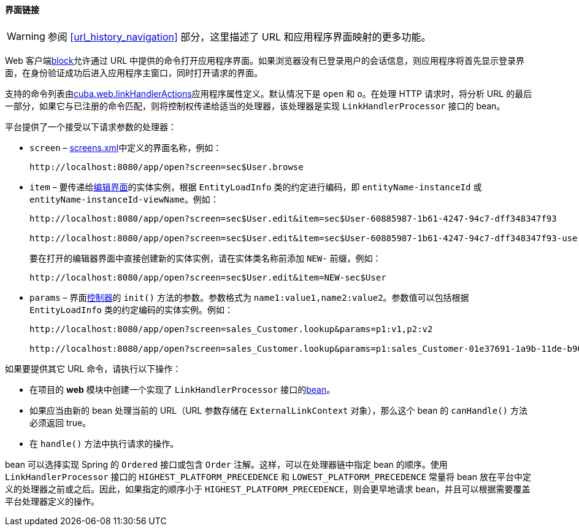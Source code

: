 :sourcesdir: ../../../../source

[[link_to_screen]]
==== 界面链接

[WARNING]
====
参阅 <<url_history_navigation>> 部分，这里描述了 URL 和应用程序界面映射的更多功能。
====

Web 客户端<<app_tiers,block>>允许通过 URL 中提供的命令打开应用程序界面。如果浏览器没有已登录用户的会话信息，则应用程序将首先显示登录界面，在身份验证成功后进入应用程序主窗口，同时打开请求的界面。

支持的命令列表由<<cuba.web.linkHandlerActions,cuba.web.linkHandlerActions>>应用程序属性定义。默认情况下是 `open` 和 `o`。在处理 HTTP 请求时，将分析 URL 的最后一部分，如果它与已注册的命令匹配，则将控制权传递给适当的处理器，该处理器是实现 `LinkHandlerProcessor` 接口的 bean。

平台提供了一个接受以下请求参数的处理器：

* `screen` – <<screens.xml,screens.xml>>中定义的界面名称，例如：
+
[source, url]
----
http://localhost:8080/app/open?screen=sec$User.browse
----

* `item` – 要传递给<<screen_edit,编辑界面>>的实体实例，根据 `EntityLoadInfo` 类的约定进行编码，即 `entityName-instanceId` 或 `entityName-instanceId-viewName`。例如：
+
[source, url]
----
http://localhost:8080/app/open?screen=sec$User.edit&item=sec$User-60885987-1b61-4247-94c7-dff348347f93

http://localhost:8080/app/open?screen=sec$User.edit&item=sec$User-60885987-1b61-4247-94c7-dff348347f93-user.edit
----
+
要在打开的编辑器界面中直接创建新的实体实例，请在实体类名称前添加 `NEW-` 前缀，例如：
+
[source, plain]
----
http://localhost:8080/app/open?screen=sec$User.edit&item=NEW-sec$User
----

* `params` – 界面<<screen_controller,控制器>>的 `init()` 方法的参数。参数格式为 `name1:value1,name2:value2`。参数值可以包括根据 `EntityLoadInfo` 类的约定编码的实体实例。例如：
+
[source, url]
----
http://localhost:8080/app/open?screen=sales_Customer.lookup&params=p1:v1,p2:v2

http://localhost:8080/app/open?screen=sales_Customer.lookup&params=p1:sales_Customer-01e37691-1a9b-11de-b900-da881aea47a6
----

如果要提供其它 URL 命令，请执行以下操作：

* 在项目的 *web* 模块中创建一个实现了 `LinkHandlerProcessor` 接口的<<managed_beans,bean>>。

* 如果应当由新的 bean 处理当前的 URL（URL 参数存储在 `ExternalLinkContext` 对象），那么这个 bean 的 `canHandle()` 方法必须返回 true。

* 在 `handle()` 方法中执行请求的操作。

bean 可以选择实现 Spring 的 `Ordered` 接口或包含 `Order` 注解。这样，可以在处理器链中指定 bean 的顺序。使用 `LinkHandlerProcessor` 接口的 `HIGHEST_PLATFORM_PRECEDENCE` 和 `LOWEST_PLATFORM_PRECEDENCE` 常量将 bean 放在平台中定义的处理器之前或之后。因此，如果指定的顺序小于 `HIGHEST_PLATFORM_PRECEDENCE`，则会更早地请求 bean，并且可以根据需要覆盖平台处理器定义的操作。

